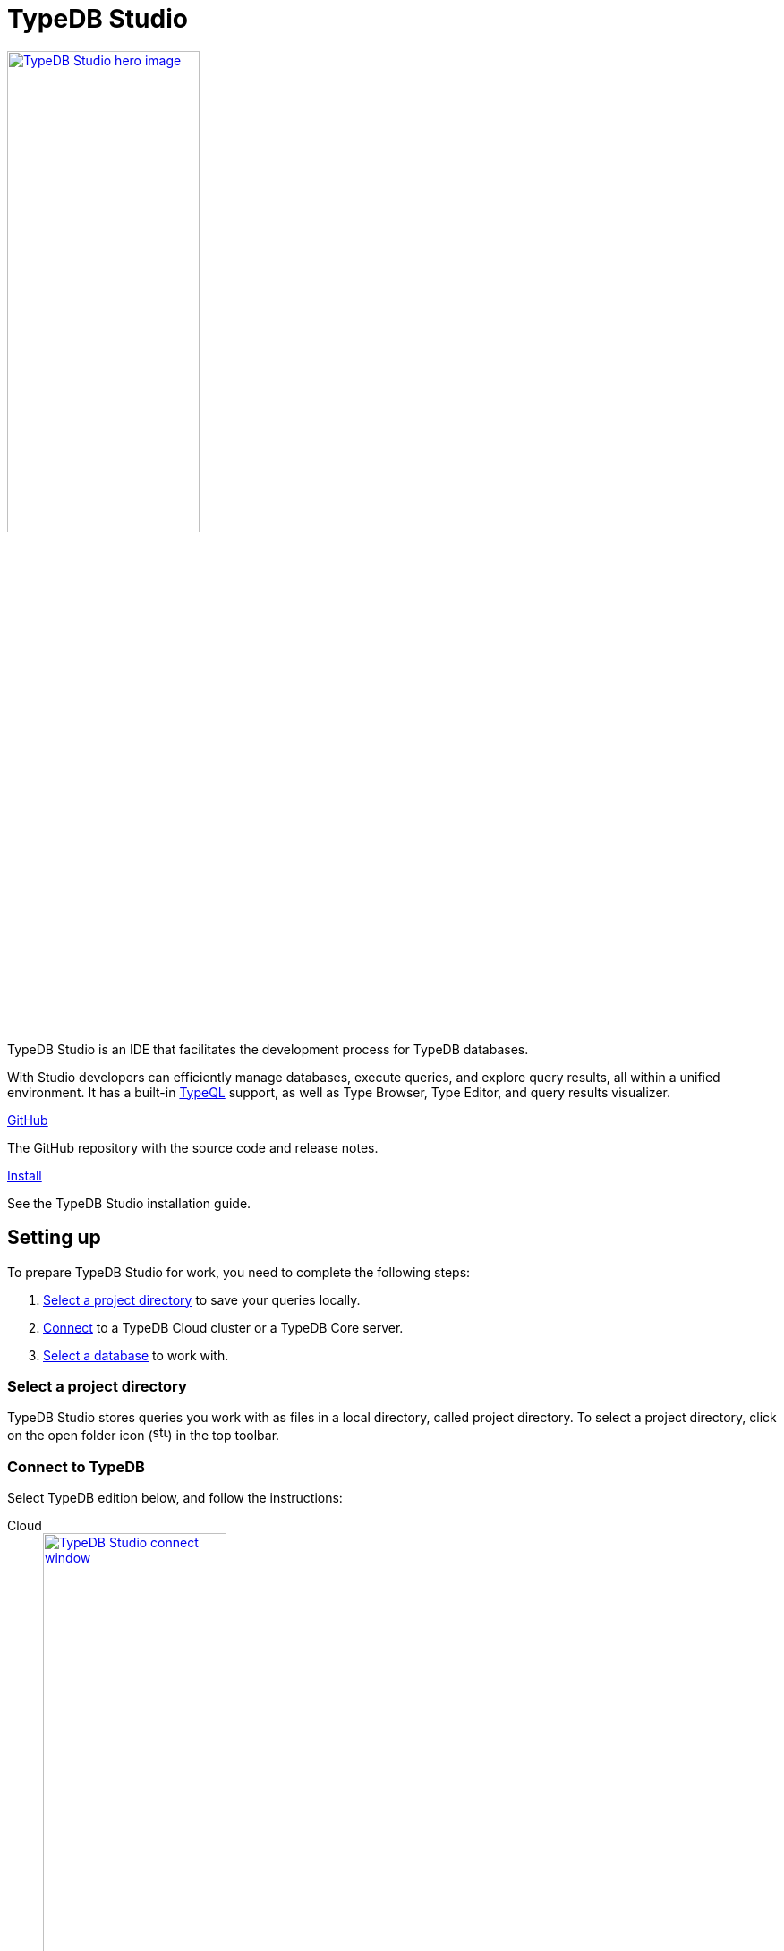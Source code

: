 = TypeDB Studio
:keywords: typedb, client, studio, visualizer, IDE, editor, purple
:page-aliases: clients::studio.adoc, typedb::connecting/studio.adoc
:pageTitle: TypeDB Studio
:summary: TypeDB Studio documentation.
:experimental:
:page-preamble-card: 1

[.float-group]
--
image::drivers::studio/studio.png[TypeDB Studio hero image, role="right", width = 50%, window=_blank, link=self]

  +
TypeDB Studio is an IDE that facilitates the development process for TypeDB databases.

With Studio developers can efficiently manage databases, execute queries, and explore query results,
all within a unified environment.
It has a built-in xref:typeql::overview.adoc[TypeQL] support, as well as Type Browser, Type Editor,
and query results visualizer.
--

[cols-2]
--
.link:https://github.com/vaticle/typedb-studio/[GitHub,window=_blank]
[.clickable]
****
The GitHub repository with the source code and release notes.
****

.xref:home::install/studio.adoc[Install]
[.clickable]
****
See the TypeDB Studio installation guide.
****
--

== Setting up

To prepare TypeDB Studio for work, you need to complete the following steps:

. <<_select_a_project_directory,Select a project directory>> to save your queries locally.
. <<_connect_to_typedb,Connect>> to a TypeDB Cloud cluster or a TypeDB Core server.
. <<_select_database,Select a database>> to work with.

[#_select_a_project_directory]
=== Select a project directory

TypeDB Studio stores queries you work with as files in a local directory, called project directory.
To select a project directory,
click on the open folder icon (image:home::studio-icons/svg/studio_projects.svg[width=17]) in the top toolbar.

[#_connect_to_typedb]
=== Connect to TypeDB

Select TypeDB edition below, and follow the instructions:

// tag::connect_studio[]
[tabs]
====
Cloud::
+
--
image::home::studio-connect-cloud.png[TypeDB Studio connect window, role=right, width = 50%, link=self]

// tag::connect_cloud_studio[]
. Click btn:[Connect to TypeDB] on the right side of the top toolbar.
. Switch the `Server` field drop-down to `TypeDB Cloud`.
. Click btn:[Manage Cloud Addresses] button.
. Add address and port for at least one server from your TypeDB Cloud deployment. Close the Address management window.
. Fill in the `Username` and `Password` fields with valid user credentials.
. Turn on the `Enable TLS` option and leave the `CA Certificate` field empty. +
_For self-hosted deployments, encryption parameters may vary._
. Click `Connect`.
// end::connect_cloud_studio[]

// tag::first_login_studio[]
[NOTE]
=====
On your first login you will be asked to change the password for the `admin` account.
A TypeDB Cloud deployment will refuse queries until the password is changed from its default value.
=====
// end::first_login_studio[]
--

Core::
+
--
image::home::studio-connect-core.png[TypeDB Studio connect window, role=right, width = 50%, link=self]

// tag::connect_core_studio[]
. Click btn:[Connect to TypeDB] on the right side of the top toolbar.
. Make sure the `TypeDB Core` option is selected in the `Server` field.
. Enter the address and port of the server to connect to (e.g., `localhost:1729`).
. Click btn:[Connect].
// end::connect_core_studio[]
--
====
// end::connect_studio[]

[#_select_database]
=== Select a database

TypeDB can work with one database at a time.
To select a database to work with, use the dropdown menu on the right from the database icon
(image:home::studio-icons/svg/studio_dbs.svg[width=17])
in the top toolbar.

If there are no databases yet, see how to <<_create_a_database,create>> a new one.

If the dropdown menu is greyed out and unresponsive, then check your <<_connect_to_typedb,connection>> to TypeDB.

== Querying

To send a query from TypeDB Studio to TypeDB:

1. <<_prepare_a_query>> in a tab
2. <<_run_a_query>> from a tab
3. See the <<_results,results>> of your query in all available output formats

For more information on switching session/transaction types and controls over queries and transactions,
see the <<_transaction_control>> section.

[#_prepare_a_query]
=== Prepare a query

TypeDB has a Text editor that can edit most text files and has a built-in syntax highlighting for TypeQL.
It can also run TypeQL queries from `.tql` and `.typeql` files.
Each file can have one or more queries.

To create a new file, open a new tab in the Text editor panel.
The file will be created and saved with temporary name in a hidden folder `./typedb-studio`
inside the selected project directory.
There is an autosave feature that persists all the changes made in a file to disk.
It can be disabled in settings.
By manually saving (image:home::studio-icons/svg/studio_save.svg[width=17]) a temporary file you can rename
and move it from the hidden folder.

[#_run_a_query]
=== Run a query

image::drivers::studio/project-schema-committed.png[Commit the Transaction,role="right",width = 50%,link=self]

Select a session type (image:manual::icons/session-data.png[])
and a transaction type (image:manual::icons/transaction-write.png[]) in the top Toolbar.

To run a query file, open it in a tab of the Text editor panel and
click the btn:[Run Query] button (image:home::studio-icons/svg/studio_run.svg[width=17]) from the top Toolbar.

For a `write` transaction type wait for a query to complete its execution
and select one of the transaction control actions:
Commit (image:home::studio-icons/svg/studio_check.svg[width=17]),
Close (image:home::studio-icons/svg/studio_fail.svg[width=17]), etc.

If a `write` transaction committed successfully -- a blue pop-up with confirmation is displayed.
If any error occurs during a transaction, it is shown as a red pop-up.

For more information on different control elements for query execution, see the <<_transaction_control>> section below.

[#_results]
=== Query results

Under the *Text editor* panel there is the *Results* panel.
The Results panel is collapsed by default if no query has been run yet.

This panel has two sets of tabs: *Run* and *Output*.
Run tabs represent separate runs of a query file.
You can pin a tab to preserve it.
Otherwise, it will be rewritten with the next run.

Output tabs represent different output formats for the results: Log and Graph.
Log tab contains textual output, similar to xref:manual::console.adoc[TypeDB Console], as well as input log,
and error messages.
Graph tab is available for Get queries only.
It uses Studio's Graph Visualizer to build a graphical representation of query results.

[#_transaction_control]
=== Transaction controls

To control query execution, we have the top *Toolbar* elements located to the right from the database selection
drop-down menu.

image::drivers::studio/studio-transaction-controls.png[Transaction controls, link=self]

//From left to right (numbered respectively to the numbers on the above screenshot):

.The top Toolbar controls
[cols="^.^1,^.^3,^.^3,.^8"]
|===
| # | Name | Icon / Visual ^.^| Action description

| 1
| xref:manual::connecting/session.adoc[Session type] switch
| image:manual::icons/session-data.png[]
| Select a xref:manual::connecting/session.adoc[session type] to use for queries.

| 2
| xref:manual::connecting/transaction.adoc[Transaction type] switch
| image:manual::icons/transaction-read.png[]
| Select a xref:manual::connecting/transaction.adoc[transaction type] to use for queries

| 3
| btn:[snapshot] button
| image:manual::icons/snapshot.png[]
| Enable snapshot feature that encapsulates a transaction in a snapshot of a database's data
until the transaction is committed or closed.
Write transactions are always snapshoted.
May be enabled or disabled for read transactions.

| 4
| btn:[infer] button
| image:manual::icons/infer.png[]
| Enable xref:manual::reading/infer.adoc[inferring data] by rules.
Only available for `read` transactions.
//#todo Update the link to lead to the Learn category

| 5
| btn:[explain] button
| image:manual::icons/explain.png[]
| Enable xref:manual::objects/explanation.adoc[explanations] mechanics.
//#todo Update the link to lead to the Learn category

| 6
| btn:[Transaction status] indicator
| image:home::studio-icons/svg/studio_status.svg[width=17]
| Transaction activity indicator. +
Green if there is a transaction opened by TypeDB Studio at this moment. +
Gray if there is no opened transaction. +
Rotating animation -- TypeDB Studio processing the query or the results (including additional API calls).

| 7
| btn:[Close transaction] button
| image:home::studio-icons/svg/studio_fail.svg[width=17]
| Close active transaction without committing the results.

| 8
| btn:[Rollback transaction] button
| image:home::studio-icons/svg/studio_back.svg[width=17]
| Revert the transaction results without closing it.

| 9
| btn:[Commit transaction] button
| image:home::studio-icons/svg/studio_check.svg[width=17]
| Commit the changes and close the transaction.

| 10
| btn:[Run Query] button
| image:home::studio-icons/svg/studio_run.svg[width=17]
| Run query or queries in the active tab of the *Text editor* panel.
It will open a transaction (with the session type and transaction type specified in the *Toolbar* on the left)
and execute the TypeQL code against the selected database.

| 11
| btn:[Stop Signal] button
| image:home::studio-icons/svg/studio_stop.svg[width=17]
| Stop query execution after the next result.

|===

[#_inference]
== Inference

//#todo Add a link explaining what an inference is
[#_inference_results]
image::drivers::studio/inference.png[Inference results example, role=right, width = 50%, link=self]

To run a query with inference, enable the btn:[infer] button before executing a query.
If the button is unavailable, double-check <<_connect_to_typedb,TypeDB connection>>,
<<_select_database,database selection>>,
and transaction type being set to `read`.

As a result of running a query with inference, you can get additional results via inference.
If there are any inferred instances of data returned from a Get query,
they will be highlighted with green color in the Graph Visualizer.
See an example on the image to the right.

[#_explanation]
=== Explanation

[#_explanation_results]
image::drivers::studio/explanation.png[Explanation example, role=right, width = 50%, link=self]

To run a query with explanation, turn the btn:[explain] button *on* before executing a query.
To be able to do that, the btn:[infer] and btn:[snapshot] buttons must be enabled.

If the btn:[explain] button is inactive, double-check that Studio is connected to TypeDB,
a database is selected with a drop-down list in the toolbar,
and the btn:[infer] and btn:[snapshot] buttons are *on*.

To see an explanation, find an inferred result in Graph Visualizer (should be highlighted in green)
on the Graph tab and double-click on the highlighted result.
If there is an explanation for the inferred result, it spawns in visualization as new concepts.
If there is no additional explanation available for the selected result,
or all explanations have already been spawned, a pop-up notification appears.

== Connection management

To connect, disconnect, or change connection settings, use the btn:[Connect to TypeDB] button in the top right corner.
While connected to TypeDB, the button changes its label to server's address.

== Databases management

[#_create_a_database]

[.float-group]
--
image::drivers::studio/databases-interface-iam-database.png[Database Manager with IAM database, role=right, width=50%, link=self]

Creating and deleting databases can be done via the Manage Database window.
// tag::db_manager[]
To open the Manage Database window, make sure TypeDB Studio is connected to TypeDB server
and click on the database button (image:home::studio-icons/svg/studio_dbs.svg[width=17]) in the top toolbar.
// end::db_manager[]

To create a new database:

// tag::create_db_studio[]
. Enter the name for the new database
. Push btn:[Create].
// end::create_db_studio[]

To delete a database:

// tag::delete_db_studio[]
. Select a database to delete from a list of databases and click the trashcan icon on its right.
. Confirm deletion by typing in the name of the database to delete and then clicking the btn:[Delete] button.
// end::delete_db_studio[]
//#todo Add the icon's image
--

[#_types_browser_capabilities]
== Type Browser

image::drivers::studio/type-browser.png[Type browser, role=right framed, width=50%, link=self]

Type Browser panel gives you a full overview of the type hierarchy for the currently selected database.

In an empty database, there are only three xref:typeql::concepts/types.adoc#_type_hierarchy[root types] shown in the panel.

In a database with a schema,
all types displayed in the exact hierarchy they were created (subtypes inside their supertypes).

Double-clicking on any type opens the <<_type_editor,Type Editor>> window with information about the selected type.

=== Export schema

You can export all type definitions of a schema by clicking the btn:[Export Schema Types]
button on the top of the *Type Browser* panel.
Exporting rules is not supported by this button yet.

The button creates a new tab with inserted TypeQL Define query that creates the schema of the database.

[#_type_editor]
== Type Editor

// tag::type-editor[]
[.float-group]
--
image::drivers::studio/type-editor.png[Type editor, role=right framed, width = 50%, link=self]

Type Editor is a powerful instrument that combines easy to use GUI with API calls that can modify schema types directly,
without TypeQL queries.
With Type Editor, it's much easier to rename a type or change type hierarchy by changing a supertype of a type.
And it works even for types that already have data inserted for them.

Type Editor window gives you a full overview of the selected type: its label, parent, owned attributes, played roles,
owners (for attributes), related roles (for relations), subtypes, and whether it's an abstract type.

Type Editor can rename a type, change its supertype, change whether it's an abstract type,
add or remove owned attributes, related roles, played roles,
as well as just delete a type or export its full definition.

For the Type Editor be able to modify a schema,
make sure to switch to the `schema` session and `write` transaction in the top toolbar.
--

=== Rename a type

To rename a type:

. Open the Type Editor window by double-clicking on the selected type in the Type Browser.
. At the very top, click on the pencil icon immediately right from the type name.
. Edit the name in the Label field and press the btn:[Rename] button to save the changes.
. Commit the transaction by the btn:[Commit] (image:home::studio-icons/svg/studio_check.svg[width=17]) button at the top toolbar.
//#todo Add the pencil icon

You can also do the same by right-clicking on the type in the Type Browser panel and choosing the Rename Type option.

Renaming a type in any of these two ways updates the relevant type references in the schema and does not lead
to loosing existing data.
All existing instances of the type will be available under the new label.

=== Delete a type

To delete a type:

. Open the Type Editor window by double-clicking on the selected type in the Type Browser.
. At the very bottom, click the btn:[Delete] button and then the btn:[Confirm] button.
. Commit the transaction by the btn:[Commit] (image:home::studio-icons/svg/studio_check.svg[width=17]) button at the top toolbar.

You can also do the same by right-clicking on the type in the Type browser panel and choosing the Delete option,
then clicking the btn:[Confirm] button.

In some cases, the btn:[Delete] option and button can be unavailable.
That means there are some conditions that prevent you from deleting this type.
For example,
we can't xref:typeql::queries/undefine.adoc#_undefine_a_type_with_a_subtype[delete a type that has a subtype].
// end::type-editor[]

== Settings

To see TypeDB Studio settings, open the *Manage Preferences* window by clicking on the button with the gear (⚙) icon
in the top right corner of the window.

////
TypeDB Studio has the following settings available:

* Graph Visualiser
** Enable Graph Output -- Turns on visualization of query results as graphs on a separate tab of the *Run* panel. +
Default value: *On*.
* Project Manager
** Set Ignored Paths -- All paths mentioned here will be invisible in any Project directory opened in Studio. +
Default value: `.git`.
* Query Runner
** Default Get query Limit -- Limits the maximum number of results to be returned from a get query to a database
if no limit explicitly stated in the query. +
Default value: *1000*.
* Text Editor
** Enable Autosave -- Enables autosave function for files opened in TypeDB Studio. +
Default value: *On*.
////

[#_version_compatibility]
== Version Compatibility

// tag::latest-compatibility[]
[cols="^.^2,^.^1,^.^2,^.^2"]
|===
| TypeDB Studio +
(release notes) | Protocol encoding version | TypeDB Core | TypeDB Cloud

| https://github.com/vaticle/typedb-studio/releases/tag/2.28.0[2.28.0]
| 3
| 2.28.0
| 2.28.0

| https://github.com/vaticle/typedb-studio/releases/tag/2.27.0[2.27.0]
| 3
| 2.27.0
| 2.27.0

| https://github.com/vaticle/typedb-studio/releases/tag/2.26.6[2.26.6]
| 3
| 2.26.6
| 2.26.6

| https://github.com/vaticle/typedb-studio/releases/tag/2.25.11[2.25.11]
| 3
| 2.25.7
| 2.25.7

| https://github.com/vaticle/typedb-studio/releases/tag/2.24.15[2.24.15]
| 2
| 2.24.17
| 2.24.17

| 2.18.0 to 2.21.2
| 1
| 2.18.0 to 2.23.0
| 2.18.0 to 2.23.0

| 2.14.1 to 2.17.0
| N/A
| 2.14.1 to 2.17.0
| 2.14.1 to 2.17.0
|===
// end::latest-compatibility[]
// tag::older-compatibility[]
.See older versions
[%collapsible]
====
[cols="^.^2,^.^1,^.^2,^.^2"]
|===
| TypeDB Studio | Protocol encoding version | TypeDB Core | TypeDB Cloud

| 2.11.0
| N/A
| 2.11.1
| 2.11.1 to 2.11.2
|===
====
// end::older-compatibility[]
